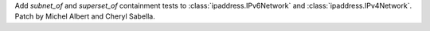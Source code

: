 Add `subnet_of` and `superset_of` containment tests to
:class:`ipaddress.IPv6Network` and :class:`ipaddress.IPv4Network`.
Patch by Michel Albert and Cheryl Sabella.

